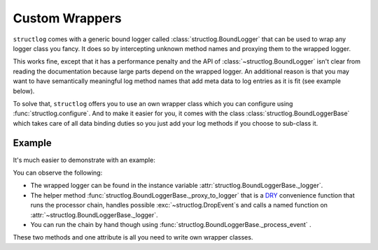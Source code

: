 Custom Wrappers
===============

.. testsetup:: *

   import structlog
   structlog.configure(
       processors=[structlog.processors.KeyValueRenderer()],
   )

.. testcleanup:: *

   import structlog
   structlog.reset_defaults()


``structlog`` comes with a generic bound logger called :class:`structlog.BoundLogger` that can be used to wrap any logger class you fancy.
It does so by intercepting unknown method names and proxying them to the wrapped logger.

This works fine, except that it has a performance penalty and the API of :class:`~structlog.BoundLogger` isn't clear from reading the documentation because large parts depend on the wrapped logger.
An additional reason is that you may want to have semantically meaningful log method names that add meta data to log entries as it is fit (see example below).

To solve that, ``structlog`` offers you to use an own wrapper class which you can configure using :func:`structlog.configure`.
And to make it easier for you, it comes with the class :class:`structlog.BoundLoggerBase` which takes care of all data binding duties so you just add your log methods if you choose to sub-class it.


.. _wrapper_class-example:

Example
-------

It's much easier to demonstrate with an example:

.. doctest::

   >>> from structlog import BoundLoggerBase, PrintLogger, wrap_logger
   >>> class SemanticLogger(BoundLoggerBase):
   ...    def msg(self, event, **kw):
   ...        if not "status" in kw:
   ...            return self._proxy_to_logger("msg", event, status="ok", **kw)
   ...        else:
   ...            return self._proxy_to_logger("msg", event, **kw)
   ...
   ...    def user_error(self, event, **kw):
   ...        self.msg(event, status="user_error", **kw)
   >>> log = wrap_logger(PrintLogger(), wrapper_class=SemanticLogger)
   >>> log = log.bind(user="fprefect")
   >>> log.user_error("user.forgot_towel")
   user='fprefect' status='user_error' event='user.forgot_towel'

You can observe the following:

- The wrapped logger can be found in the instance variable :attr:`structlog.BoundLoggerBase._logger`.
- The helper method :func:`structlog.BoundLoggerBase._proxy_to_logger` that is a DRY_ convenience function that runs the processor chain, handles possible :exc:`~structlog.DropEvent`\ s and calls a named function on :attr:`~structlog.BoundLoggerBase._logger`.
- You can run the chain by hand though using :func:`structlog.BoundLoggerBase._process_event` .

These two methods and one attribute is all you need to write own wrapper classes.


.. _DRY: https://en.wikipedia.org/wiki/Don%27t_repeat_yourself
